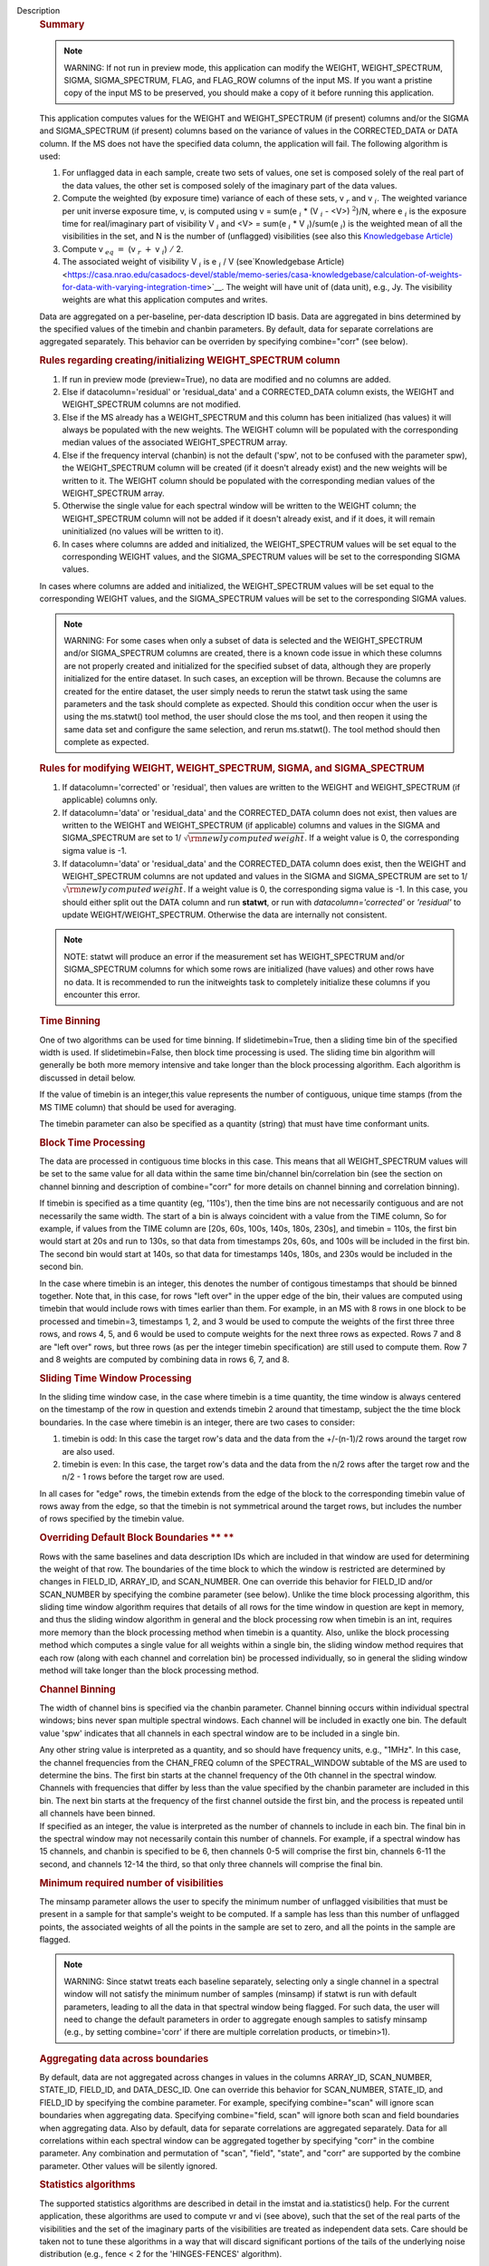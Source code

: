 Description
      .. rubric:: Summary
         :name: summary

      .. note:: WARNING: If not run in preview mode, this application can
         modify the WEIGHT, WEIGHT_SPECTRUM, SIGMA, SIGMA_SPECTRUM,
         FLAG, and FLAG_ROW columns of the input MS. If you want a
         pristine copy of the input MS to be preserved, you should make
         a copy of it before running this application.

      This application computes values for the WEIGHT and
      WEIGHT_SPECTRUM (if present) columns and/or the SIGMA and
      SIGMA_SPECTRUM (if present) columns based on the variance of
      values in the CORRECTED_DATA or DATA column. If the MS does not
      have the specified data column, the application will fail. The
      following algorithm is used:

      #. For unflagged data in each sample, create two sets of values,
         one set is composed solely of the real part of the data values,
         the other set is composed solely of the imaginary part of the
         data values.
      #. Compute the weighted (by exposure time) variance of each of
         these sets, v :math:`_r` and v :math:`_i`. The weighted
         variance per unit inverse exposure time, v, is computed using v
         = sum(e :math:`_i` \* (V :math:`_i` - <V>) :math:`^2`)/N,
         where e :math:`_i` is the exposure time for real/imaginary
         part of  visibility V :math:`_i` and <V> = sum(e :math:`_i`
         \* V :math:`_i`)/sum(e :math:`_i`) is the weighted mean of
         all the visibilities in the set, and N is the number of
         (unflagged) visibilities (see also this `Knowledgebase
         Article) <https://casa.nrao.edu/casadocs-devel/stable/memo-series/casa-knowledgebase/calculation-of-weights-for-data-with-varying-integration-time>`__
      #. Compute v :math:`_{eq}` :math:`=` (v :math:`_{r}` :math:`+`
         v :math:`_{i}`) :math:`/` 2.
      #. The associated weight of visibility V :math:`_i`  is 
         e :math:`_i` / V (see`Knowledgebase
         Article) <https://casa.nrao.edu/casadocs-devel/stable/memo-series/casa-knowledgebase/calculation-of-weights-for-data-with-varying-integration-time>`__.
         The weight will have unit of (data unit), e.g., Jy. The
         visibility weights are what this application computes and
         writes.

      Data are aggregated on a per-baseline, per-data description ID
      basis. Data are aggregated in bins determined by the specified
      values of the timebin and chanbin parameters. By default, data for
      separate correlations are aggregated separately. This behavior can
      be overriden by specifying combine="corr" (see below).

      .. rubric:: Rules regarding creating/initializing WEIGHT_SPECTRUM
         column
         :name: rules-regarding-creatinginitializing-weight_spectrum-column

      #. If run in preview mode (preview=True), no data are modified and
         no columns are added.
      #. Else if datacolumn='residual' or 'residual_data' and a
         CORRECTED_DATA column exists, the WEIGHT and WEIGHT_SPECTRUM
         columns are not modified.
      #. Else if the MS already has a WEIGHT_SPECTRUM and this column
         has been initialized (has values) it will always be populated
         with the new weights. The WEIGHT column will be populated with
         the corresponding median values of the associated
         WEIGHT_SPECTRUM array.
      #. Else if the frequency interval (chanbin) is not the default
         ('spw', not to be confused with the parameter spw), the
         WEIGHT_SPECTRUM column will be created (if it doesn't already
         exist) and the new weights will be written to it. The WEIGHT
         column should be populated with the corresponding median values
         of the WEIGHT_SPECTRUM array.
      #. Otherwise the single value for each spectral window will be
         written to the WEIGHT column; the WEIGHT_SPECTRUM column will
         not be added if it doesn't already exist, and if it does, it
         will remain uninitialized (no values will be written to it).
      #. In cases where columns are added and initialized, the
         WEIGHT_SPECTRUM values will be set equal to the corresponding
         WEIGHT values, and the SIGMA_SPECTRUM values will be set to the
         corresponding SIGMA values.

      In cases where columns are added and initialized, the
      WEIGHT_SPECTRUM values will be set equal to the corresponding
      WEIGHT values, and the SIGMA_SPECTRUM values will be set to the
      corresponding SIGMA values.

      .. note:: WARNING: For some cases when only a subset of data is selected
         and the WEIGHT_SPECTRUM and/or SIGMA_SPECTRUM columns are
         created, there is a known code issue in which these columns are
         not properly created and initialized for the specified subset
         of data, although they are properly initialized for the entire
         dataset. In such cases, an exception will be thrown. Because
         the columns are created for the entire dataset, the user simply
         needs to rerun the statwt task using the same parameters and
         the task should complete as expected. Should this condition
         occur when the user is using the ms.statwt() tool method, the
         user should close the ms tool, and then reopen it using the
         same data set and configure the same selection, and rerun
         ms.statwt(). The tool method should then complete as expected.

       

      .. rubric:: Rules for modifying WEIGHT, WEIGHT_SPECTRUM, SIGMA,
         and SIGMA_SPECTRUM
         :name: rules-for-modifying-weight-weight_spectrum-sigma-and-sigma_spectrum

      #. If datacolumn='corrected' or 'residual', then values are
         written to the WEIGHT and WEIGHT_SPECTRUM (if applicable)
         columns only.
      #. If datacolumn='data' or 'residual_data' and the CORRECTED_DATA
         column does not exist, then values are written to the WEIGHT
         and WEIGHT_SPECTRUM (if applicable) columns and values in the
         SIGMA and SIGMA_SPECTRUM are set to
         1/ :math:`\sqrt{\rm {newly\,computed\,weight}}`. If a weight
         value is 0, the corresponding sigma value is -1.
      #. If datacolumn='data' or 'residual_data' and the CORRECTED_DATA
         column does exist, then the WEIGHT and WEIGHT_SPECTRUM columns
         are not updated and values in the SIGMA and SIGMA_SPECTRUM are
         set to 1/ :math:`\sqrt{\rm {newly\,computed\,weight}}`. If a
         weight value is 0, the corresponding sigma value is -1. In this
         case, you should either split out the DATA column and run
         **statwt**, or run with *datacolumn='corrected'* or
         *'residual'* to update WEIGHT/WEIGHT_SPECTRUM. Otherwise the
         data are internally not consistent.

      .. note:: NOTE: statwt will produce an error if the measurement set has
         WEIGHT_SPECTRUM and/or SIGMA_SPECTRUM columns for which some
         rows are initialized (have values) and other rows have no data.
         It is recommended to run the initweights task to completely
         initialize these columns if you encounter this error.

       

      .. rubric:: Time Binning
         :name: time-binning

      One of two algorithms can be used for time binning. If
      slidetimebin=True, then a sliding time bin of the specified width
      is used. If slidetimebin=False, then block time processing is
      used. The sliding time bin algorithm will generally be both more
      memory intensive and take longer than the block processing
      algorithm. Each algorithm is discussed in detail below.

      If the value of timebin is an integer,this value represents the
      number of contiguous, unique time stamps (from the MS TIME column)
      that should be used for averaging.

      The timebin parameter can also be specified as a quantity (string)
      that must have time conformant units.

      .. rubric:: Block Time Processing
         :name: block-time-processing

      The data are processed in contiguous time blocks in this case.
      This means that all WEIGHT_SPECTRUM values will be set to the same
      value for all data within the same time bin/channel
      bin/correlation bin (see the section on channel binning and
      description of combine="corr" for more details on channel binning
      and correlation binning).

      If timebin is specified as a time quantity (eg, '110s'), then the
      time bins are not necessarily contiguous and are not necessarily
      the same width. The start of a bin is always coincident with a
      value from the TIME column, So for example, if values from the
      TIME column are [20s, 60s, 100s, 140s, 180s, 230s], and timebin =
      110s, the first bin would start at 20s and run to 130s, so that
      data from timestamps 20s, 60s, and 100s will be included in the
      first bin. The second bin would start at 140s, so that data for
      timestamps 140s, 180s, and 230s would be included in the second
      bin.

      In the case where timebin is an integer, this denotes the number
      of contigous timestamps that should be binned together. Note that,
      in this case, for rows "left over" in the upper edge of the bin,
      their values are computed using timebin that would include rows
      with times earlier than them. For example, in an MS with 8 rows in
      one block to be processed and timebin=3, timestamps 1, 2, and 3
      would be used to compute the weights of the first three three
      rows, and rows 4, 5, and 6 would be used to compute weights for
      the next three rows as expected. Rows 7 and 8 are "left over"
      rows, but three rows (as per the integer timebin specification)
      are still used to compute them. Row 7 and 8 weights are computed
      by combining data in rows 6, 7, and 8.

      .. rubric:: Sliding Time Window Processing
         :name: sliding-time-window-processing

      In the sliding time window case, in the case where timebin is a
      time quantity, the time window is always centered on the timestamp
      of the row in question and extends timebin 2 around that
      timestamp, subject the the time block boundaries. In the case
      where timebin is an integer, there are two cases to consider:

      #. timebin is odd: In this case the target row's data and the data
         from the +/-(n-1)/2 rows around the target row are also used.
      #. timebin is even: In this case, the target row's data and the
         data from the n/2 rows after the target row and the n/2 - 1
         rows before the target row are used.

      In all cases for "edge" rows, the timebin extends from the edge of
      the block to the corresponding timebin value of rows away from the
      edge, so that the timebin is not symmetrical around the target
      rows, but includes the number of rows specified by the timebin
      value.

      .. rubric:: Overriding Default Block Boundaries **
         **
         :name: overriding-default-block-boundaries

      Rows with the same baselines and data description IDs which are
      included in that window are used for determining the weight of
      that row. The boundaries of the time block to which the window is
      restricted are determined by changes in FIELD_ID, ARRAY_ID, and
      SCAN_NUMBER. One can override this behavior for FIELD_ID and/or
      SCAN_NUMBER by specifying the combine parameter (see below).
      Unlike the time block processing algorithm, this sliding time
      window algorithm requires that details of all rows for the time
      window in question are kept in memory, and thus the sliding window
      algorithm in general and the block processing row when timebin is
      an int, requires more memory than the block processing method when
      timebin is a quantity. Also, unlike the block processing method
      which computes a single value for all weights within a single bin,
      the sliding window method requires that each row (along with each
      channel and correlation bin) be processed individually, so in
      general the sliding window method will take longer than the block
      processing method.

       

      .. rubric:: Channel Binning
         :name: channel-binning

      The width of channel bins is specified via the chanbin parameter.
      Channel binning occurs within individual spectral windows; bins
      never span multiple spectral windows. Each channel will be
      included in exactly one bin. The default value 'spw' indicates
      that all channels in each spectral window are to be included in a
      single bin.

      | Any other string value is interpreted as a quantity, and so
        should have frequency units, e.g., "1MHz". In this case, the
        channel frequencies from the CHAN_FREQ column of the
        SPECTRAL_WINDOW subtable of the MS are used to determine the
        bins. The first bin starts at the channel frequency of the 0th
        channel in the spectral window. Channels with frequencies that
        differ by less than the value specified by the chanbin parameter
        are included in this bin. The next bin starts at the frequency
        of the first channel outside the first bin, and the process is
        repeated until all channels have been binned.
      | If specified as an integer, the value is interpreted as the
        number of channels to include in each bin. The final bin in the
        spectral window may not necessarily contain this number of
        channels. For example, if a spectral window has 15 channels, and
        chanbin is specified to be 6, then channels 0-5 will comprise
        the first bin, channels 6-11 the second, and channels 12-14 the
        third, so that only three channels will comprise the final bin.

      .. rubric:: 
         Minimum required number of visibilities
         :name: minimum-required-number-of-visibilities

      The minsamp parameter allows the user to specify the minimum
      number of unflagged visibilities that must be present in a sample
      for that sample's weight to be computed. If a sample has less than
      this number of unflagged points, the associated weights of all the
      points in the sample are set to zero, and all the points in the
      sample are flagged.

      .. note:: WARNING: Since statwt treats each baseline
         separately, selecting only a single channel in a spectral
         window will not satisfy the minimum number of samples (minsamp)
         if statwt is run with default parameters, leading to all the
         data in that spectral window being flagged. For such data, the
         user will need to change the default parameters in order to
         aggregate enough samples to satisfy minsamp (e.g., by setting
         combine='corr' if there are multiple correlation products, or
         timebin>1).

       

      .. rubric:: Aggregating data across boundaries
         :name: aggregating-data-across-boundaries

      By default, data are not aggregated across changes in values in
      the columns ARRAY_ID, SCAN_NUMBER, STATE_ID, FIELD_ID, and
      DATA_DESC_ID. One can override this behavior for SCAN_NUMBER,
      STATE_ID, and FIELD_ID by specifying the combine parameter. For
      example, specifying combine="scan" will ignore scan boundaries
      when aggregating data. Specifying combine="field, scan" will
      ignore both scan and field boundaries when aggregating data. Also
      by default, data for separate correlations are aggregated
      separately. Data for all correlations within each spectral window
      can be aggregated together by specifying "corr" in the combine
      parameter. Any combination and permutation of "scan", "field",
      "state", and "corr" are supported by the combine parameter. Other
      values will be silently ignored.

       

      .. rubric:: Statistics algorithms
         :name: statistics-algorithms

      The supported statistics algorithms are described in detail in the
      imstat and ia.statistics() help. For the current application,
      these algorithms are used to compute vr and vi (see above), such
      that the set of the real parts of the visibilities and the set of
      the imaginary parts of the visibilities are treated as independent
      data sets.  Care should be taken not to tune these algorithms in a
      way that will discard significant portions of the tails of the
      underlying noise distribution (e.g., fence < 2 for the
      'HINGES-FENCES' algorithm).

       

      .. rubric:: Range of acceptable weights
         :name: range-of-acceptable-weights

      The wtrange parameter allows one to specify the acceptable range
      (inclusive, except for zero) for weights. Data with weights
      computed to be outside this range will be flagged. If not
      specified (empty array), all weights are considered to be
      acceptable. If specified, the array must contain exactly two
      non-negative numeric values. Note that data with weights of zero
      are always flagged. The units of the wtrange parameter will always
      match that of the WEIGHT column, even if the task is modifying the
      SIGMA column.

       

      .. rubric:: Including/excluding channels
         :name: includingexcluding-channels

      Channels can be included in the computation of the weights by
      specifying the fitspw parameter. This parameter accepts a valid MS
      channel selection string. Data associated with the selected
      channels will be used in computing the weights; all other channels
      will be excluded from the computation of weights. By default
      (empty string), all channels are included. If the
      Boolean excludechans parameter is set to True, the channel
      selection will be inverted and exclude the selection made
      in fitspw. 

      .. note:: CAUTION: Use of fitspw, when chanbin is not 'spw', may lead to
         the excluded channels being flagged for having less than the
         minimum number of samples (minsamp).

       

      .. rubric:: Preview mode
         :name: preview-mode

      By setting preview=True, the application is run in preview mode.
      In this mode, no data in the input MS are changed, although the
      amount of data that the application would have flagged is
      reported.

       

      .. rubric:: DATA column
         :name: data-column

      The datacolumn parameter can be specified to indicate which data
      column should be used for computing the weights. The values
      "corrected" for the CORRECTED_DATA column and "data" for the DATA
      column are supported (minimum match, case insensitive). One may
      specify 'residual' in which case the values used are the result of
      the CORRECTED_DATA column minus the model, or 'residual_data' in
      which case the values used are the DATA column minus the model,
      where model is the MODEL_DATA column if it exists, or if it
      doesn't, the virtual source model if one exists, or if that
      doesn't, then no model is used and the 'residual' and
      'residual_data' cases are equivalent to the 'corrected' and 'data'
      cases, respectively. The last two options are to allow for
      operation on timescales or frequency ranges which are larger than
      that over which the sky signal is expected to be constant. This
      situation arises in e.g., OTF mapping, and also perhaps with
      sources with significant spectral structure. In cases where a
      necessary column doesn't exist, an exception will be thrown and no
      data will be changed.

      .. note:: NOTE: It is the user's responsibility to ensure that a model
         has been set for all selected fields before using
         datacolumn='residual' or 'residual_data'.

       

      .. rubric:: Return value
         :name: return-value

      In all cases, the mean and variance of the set of all weights
      computed by the application is reported and returned in a
      dictionary with keys 'mean' and 'variance'. Weights for which
      there are corresponding flags (=True) prior to running the
      application are excluded from the computation of these statistics.
      If the WEIGHT_SPECTRUM values are available, they are used to
      compute the statistics, otherwise, the WEIGHT values are used. The
      returned statistics are always computed using the 'CLASSIC'
      algorithm; the value of *statalg* has no impact on how they are
      computed. The units of the the returned statistics will always
      match that of the WEIGHT column, even if the task is modifying the
      SIGMA column.

       

      .. rubric:: Other considerations
         :name: other-considerations

      Flagged values are not used in computing the weights, although the
      associated weights of these values are updated. If the variance
      for a set of data is 0, all associated flags for that data are set
      to True, and the corresponding weights are set to 0.
